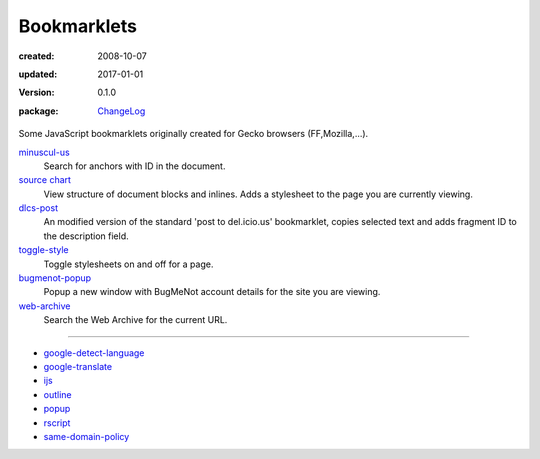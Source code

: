 Bookmarklets
============
:created: 2008-10-07
:updated: 2017-01-01
:version: 0.1.0
:package: ChangeLog_

  .. image:: https://coveralls.io/repos/dotmpe/bookmarklets/badge.png
    :target: https://coveralls.io/r/dotmpe/bookmarklets
    :alt: Coverage

  .. image:: https://secure.travis-ci.org/dotmpe/bookmarklets.png
    :target: https://travis-ci.org/dotmpe/bookmarklets
    :alt: Build


Some JavaScript bookmarklets originally created for Gecko browsers (FF,Mozilla,...).


`minuscul-us <./minuscul-us.rst>`_
   Search for anchors with ID in the document.

`source chart <./source-chart.mpe.rst>`_
   View structure of document blocks and inlines.
   Adds a stylesheet to the page you are currently viewing.

`dlcs-post <./dlcs-post.rst>`_
   An modified version of the standard 'post to del.icio.us' bookmarklet, copies selected text and adds fragment ID to the description field.

`toggle-style <./toggle-style.rst>`_
   Toggle stylesheets on and off for a page.

`bugmenot-popup <./bugmenot-popup.rst>`_
   Popup a new window with BugMeNot account details for the site you are viewing.

`web-archive <./web-archive.rst>`_
   Search the Web Archive for the current URL.


----


- `google-detect-language <google-detect-language.rst>`_
- `google-translate <google-translate.rst>`_
- `ijs <ijs.rst>`_
- `outline <outline.rst>`_
- `popup <popup.rst>`_
- `rscript <rscript.rst>`_
- `same-domain-policy <same-domain-policy.rst>`_

.. - `mpe-toggle_width.rst <mpe-toggle_width>`_

.. _ChangeLog: ChangeLog.rst
